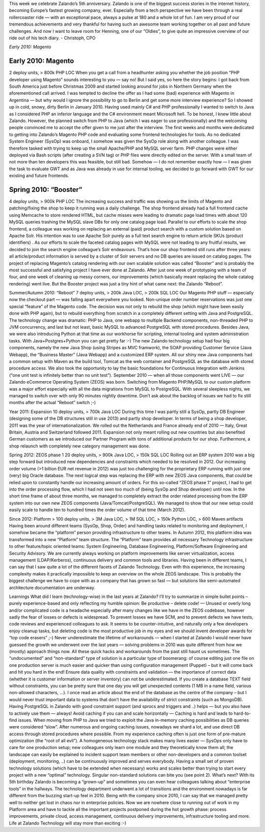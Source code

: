 .. link:
.. description:
.. tags: Me, Sven, All
.. date: 2014/01/16 21:04:02
.. title: Another example post for Sven
.. slug: another-example-post-for-sven
.. author: Henning Jacobs

This week we celebrate Zalando’s 5th anniversary. Zalando is one of the biggest success stories in the internet history, becoming Europe’s fastest growing company, ever.
Especially from a tech perspective we have been through a real rollercoaster ride — with an exceptional pace, always a pulse at 180 and a whole lot of fun.
I am very proud of our tremendous achievements and very thankful for having such an awesome team working together on all past and future challenges. And now I want to leave room for Henning, one of our “Oldies”, to give quite an impressive overview of our ride out of his tech diary.
- Christoph, CPO

.. TEASER_END

*Early 2010: Magento*

Early 2010: Magento
-------------------
2 deploy units, > 800k PHP LOC
When you get a call from a headhunter asking you whether the job position “PHP developer using Magento” sounds interesting to you — say no!
But I said yes, so here the story begins: I got back from South America just before Christmas 2009 and started looking around for jobs in Northern Germany when the aforementioned call arrived. I was tempted to decline the offer as I had some (bad) experience with Magento in Argentina — but why would I ignore the possibility to go to Berlin and get some more interview experience? So I showed up in cold, snowy, dirty Berlin in January 2010.
Having used mainly C# and PHP professionally I wanted to switch to Java as I considered PHP an inferior language and the C# environment meant Microsoft hell. To be honest, I knew little about Zalando. However, the planned switch from PHP to Java (which I was eager to use professionally) and the welcoming people convinced me to accept the offer given to me just after the interview.
The first weeks and months were dedicated to getting into Zalando’s Magento PHP code and evaluating some frontend technologies for tools. As no dedicated System Engineer (SysOp) was onboard, I somehow was given the SysOp role along with another colleague. I was therefore tasked with trying to keep up the small Apache/PHP and MySQL server farm. PHP changes were either deployed via Bash scripts (after creating a SVN tag) or PHP files were directly edited on the server. With a small team of not more than ten developers this was feasible, but still bad. Somehow — I do not remember exactly how — I was given the task to evaluate GWT and as Java was already in use for internal tooling, we decided to go forward with GWT for our existing and future frontends.

Spring 2010: “Booster”
----------------------
4 deploy units, > 900k PHP LOC
The increasing success and traffic was showing us the limits of Magento and patching/fixing the shop to keep it running was a daily challenge. The shop frontend already had a full frontend cache using Memcache to store rendered HTML, but cache misses were leading to dramatic page load times with about 120 MySQL queries trashing the MySQL slave DBs for only one catalog page load. Parallel to our efforts to scale the shop frontend, a colleague was working on replacing an external (paid) product search with a custom solution based on Apache Solr.
His intention was to use Apache Solr purely as a full text search engine to return article SKUs (product identifiers) . As our efforts to scale the faceted catalog pages with MySQL were not leading to any fruitful results, we decided to join the search engine colleague’s Solr endeavours.
That’s how our shop frontend still runs after three years: all article/product information is served by a cluster of Solr servers and no DB queries are issued on catalog pages.
The project of replacing Magento’s catalog rendering with our own scalable solution was called “Booster” and is probably the most successful and satisfying project I have ever done at Zalando. After just one week of prototyping with a team of four, and one week of cleaning up messy corners, our improvements (which basically meant replacing the whole catalog rendering) went live.
But the Booster project was just a tiny hint of what came next: the Zalando “Reboot”.

Summer/Autumn 2010: “Reboot”
7 deploy units, > 200k Java LOC, > 200k SQL LOC
Our Magento PHP stuff — especially now the checkout part — was falling apart everywhere you looked. Non-unique order number reservations was just one special “feature” of the Magento code. The decision was not only to rebuild the shop (which might have been easily done with PHP again), but to rebuild everything from scratch in a completely different setting with Java and PostgreSQL. The technology change was dramatic: PHP to Java, one webapp to multiple Backend components, non-threaded PHP to JVM concurrency, and last but not least, basic MySQL to advanced PostgreSQL with stored procedures. Besides Java, we were also introducing Python at that time as our workhorse for scripting, internal tooling and system administration tasks. With Java+Postgres+Python you can get pretty far :-)
The new Zalando technology setup had four big components, namely the new Java Shop (using Stripes as MVC framwork), the SOAP providing Customer Service (Java Webapp), the “Business Master” (Java Webapp) and a customized ERP system. All our shiny new Java components had a common setup with Maven as the build tool, Tomcat as the web container and PostgreSQL as the database with stored procedure access. We also took the opportunity to lay the basic foundations for Continuous Integration with Jenkins (“one unit test is infinitely better than no unit test”).
September 2010 — when all those components went LIVE — our Zalando eCommerce Operating System (ZEOS) was born. Switching from Magento PHP/MySQL to our custom platform was a major effort especially with all the data migrations from MySQL to PostgreSQL. With several sleepless nights, we managed to switch over with only 90 minutes nightly downtime. Don’t ask about the backlog of issues we had to fix still months after the actual “Reboot” switch ;-)

Year 2011: Expansion
10 deploy units, > 700k Java LOC
During this time I was partly still a SysOp, partly DB Engineer (designing some of the DB structures still in use 2013) and partly shop developer. In terms of being a shop developer, 2011 was the year of internationalization. We rolled out the Netherlands and France already end of 2010 — Italy, Great Britain, Austria and Switzerland followed 2011. Expansion not only meant rolling out new countries but also benefited German customers as we introduced our Partner Program with tons of additional products for our shop. Furthermore, a shop relaunch with completely new category management was done.

Spring 2012: ZEOS phase 1
20 deploy units, > 900k Java LOC, > 150k SQL LOC
Rolling out an ERP system 2010 was a big step forward but introduced new dependencies and constraints which needed to be resolved in 2012. Our increasing order volume (>1 billion EUR net revenue in 2012) was just too challenging for the proprietary ERP running with just one (very) big Oracle database. The next logical step was replacing the ERP with new ZEOS Java components, that could be relied upon to constantly handle our increasing amount of orders.
For this so-called “ZEOS phase 1” project, I had to get into the order processing flow, which I had not seen too much of (being SysOp and Shop developer) until now. In the short time frame of about three months, we managed to completely extract the order related processing from the ERP system into our own new ZEOS components (Java/Tomcat/PostgreSQL). We managed to show that our new setup could easily scale to handle ten to hundred times the order volume of that time (March 2012).

Since 2012: Platform
> 100 deploy units, > 3M Java LOC, > 1M SQL LOC, > 150k Python LOC, > 600 Maven artifacts
Having been around different teams (SysOp, Shop, Order) and handling tasks related to monitoring and deployment, I somehow became the “platform” person providing infrastructure to other teams. In Autumn 2012, this platform idea was transformed into a new “Platform” team structure. The “Platform” team provides all necessary Technology infrastructure to other feature/topic oriented teams: System Engineering, Database Engineering, Platform/Software Engineering and Security Advisory. We are currently always working on platform improvements like server virtualization, access management (LDAP/Kerberos), continuous delivery and common tools and libraries.
Having been in different teams, I can say that I saw quite a lot of the different facets of Zalando Technology. Even with this experience, the increasing complexity makes it practically impossible to keep an overview on the whole ZEOS landscape. This is probably the biggest challenge we have to cope with as a company that has grown so fast — but solutions like semi-automated architecture documentation are underway.

Learnings
What did I learn (technology-wise) in the last years at Zalando? I’ll try to summarize in simple bullet points – purely experience-based and only reflecting my humble opinion:
Be productive – delete code! — Unused or overly long and/or complicated code is a headache especially after many changes like we have in the ZEOS codebase, however sadly the fear of losses or defects is widespread. To prevent losses we have SCM, and to prevent defects we have tests, code reviews and experienced colleagues to ask. It seems to be counter-intuitive, and naturally only a few developers enjoy cleanup tasks, but deleting code is the most productive job in my eyes and we should invent developer awards for “top code erasers” ;-)
Never underestimate the lifetime of workarounds — when I started at Zalando I would never have guessed the growth we underwent over the last years —  solving problems in 2010 was quite different from how we (mostly) approach things now. All these quick hacks and workarounds from the past still haunt us sometimes. The “undocumented” and “non-standard” type of solution is a particular type of boomerang: of course editing just one file on one production server is much easier and quicker than using configuration management (Puppet) – but it will come back and hit you hard in the end!
Ensure data quality with constraints and validation — the importance of correct data (whether it is customer information or server inventory) can not be underestimated. If you create a database TEXT field without constraints, you can be pretty sure that one day you will get unexpected contents (1 MB in a name field, various non-allowed characters, …). I once read an article about the end of the database as the centre of the company – but I would never trust important data to systems that don’t have the availability of strict constraints (such as MongoDB). Having PostgreSQL in Zalando with good constraint support (and sprocs and triggers and ..) helps — but you also have to actively use them — always!
Avoid caching if you can and scale horizontally — Caching is hard and leads to hard-to-find issues. When moving from PHP to Java we tried to exploit the Java in-memory caching possibilities as DB queries were considered “slow”. After numerous and ongoing caching issues, nowadays we shard a lot, and use direct DB access through stored procedures where possible. From my experience caching often is just one form of pre-mature optimization (the “root of all evil”).
A homogeneous technology stack makes many lives easier — SysOps only have to care for one production setup; new colleagues only learn one module and they theoretically know them all; the landscape can easily be explained to incident support team members or other non-developers and a common toolset (deployment, monitoring, ..) can be continuously improved and serves everybody. Having a small set of proven technology solutions (which have to be extended when necessary) works and scales better than trying to start every project with a new “optimal” technology. Singular non-standard solutions can bite you (see point 2).
What’s next?
With its 5th birthday Zalando is becoming a “grown-up” and sometimes you can even hear colleagues talking about “enterprise tools” in the hallways. The technology department underwent a lot of transitions and the environment nowadays is far different from the buzzing start-up feel in 2010. Being with the company since 2010, I can say that we managed pretty well to neither get lost in chaos nor in enterprise policies. Now we are nowhere close to running out of work in my Platform area and have to tackle all the important projects postponed during the hot growth phase: process improvements, private cloud, access management, continuous delivery improvements, infrastructure tooling and more.
Life at Zalando Technology will stay more than exciting :-)
